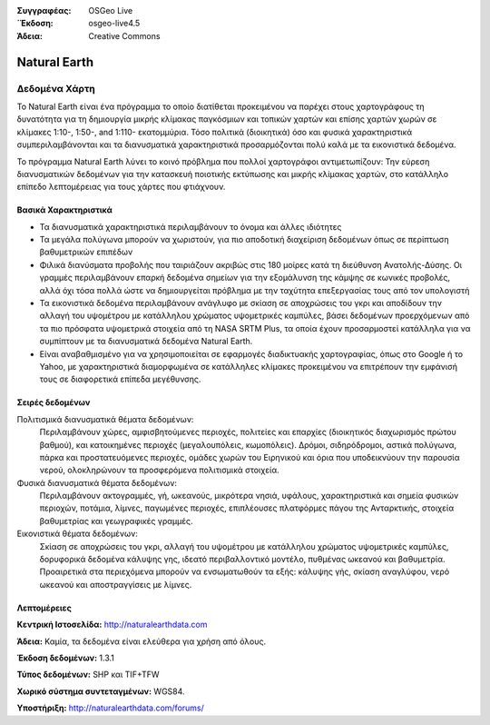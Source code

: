 :Συγγραφέας: OSGeo Live
:΄Έκδοση: osgeo-live4.5
:Άδεια: Creative Commons

.. _naturalearth-overview:

.. image:: ../../images/project_logos/logo-naturalearth.png
  :scale: 100 %
  :alt: project logo
  :align: right
  :target: http://www.naturalearthdata.com/


Natural Earth
=============

Δεδομένα Χάρτη
~~~~~~~~

Το Natural Earth είναι ένα πρόγραμμα το οποίο διατίθεται προκειμένου να παρέχει στους χαρτογράφους τη δυνατότητα για τη δημιουργία μικρής κλίμακας παγκόσμιων και τοπικών χαρτών και επίσης χαρτών χωρών σε κλίμακες 1:10-, 1:50-, and 1:110- εκατομμύρια. Τόσο πολιτικά (διοικητικά) όσο και φυσικά χαρακτηριστικά συμπεριλαμβάνονται και τα διανυσματικά χαρακτηριστικά  προσαρμόζονται πολύ καλά με τα εικονιστικά δεδομένα.

Το πρόγραμμα Natural Earth λύνει το κοινό πρόβλημα που πολλοί χαρτογράφοι αντιμετωπίζουν: Την εύρεση διανυσματικών δεδομένων για την κατασκευή ποιοτικής εκτύπωσης και μικρής κλίμακας χαρτών, στο κατάλληλο επίπεδο λεπτομέρειας για τους χάρτες που φτιάχνουν.

.. image:: ../../images/screenshots/1024x768/naturalearth.png
  :scale: 55 %
  :alt: natural earth screenshot
  :align: right

Βασικά Χαρακτηριστικά
-------------

* Τα διανυσματικά χαρακτηριστικά περιλαμβάνουν το όνομα και άλλες ιδιότητες        
* Τα μεγάλα πολύγωνα μπορούν να χωριστούν, για πιο αποδοτική διαχείριση δεδομένων όπως σε περίπτωση βαθυμετρικών επιπέδων   
* Φιλικά διανύσματα προβολής που ταιριάζουν ακριβώς στις 180 μοίρες κατά τη διεύθυνση Ανατολής-Δύσης. Οι γραμμές περιλαμβάνουν επαρκή δεδομένα σημείων για την εξομάλυνση της κάμψης σε κωνικές προβολές, αλλά όχι τόσα πολλά ώστε να δημιουργείται πρόβλημα με την ταχύτητα επεξεργασίας τους από τον υπολογιστή
* Τα εικονιστικά δεδομένα περιλαμβάνουν ανάγλυφο με σκίαση σε αποχρώσεις του γκρι και αποδίδουν την αλλαγή του υψομέτρου με κατάλληλου χρώματος υψομετρικές καμπύλες, βάσει δεδομένων προερχόμενων από τα πιο πρόσφατα υψομετρικά στοιχεία από τη NASA SRTM Plus, τα οποία έχουν προσαρμοστεί κατάλληλα για να συμπίπτουν με τα διανυσματικά δεδομένα Natural Earth.
* Είναι αναβαθμισμένο για να χρησιμοποιείται σε εφαρμογές διαδικτυακής χαρτογραφίας, όπως στο Google ή το Yahoo, με χαρακτηριστικά διαμορφωμένα σε κατάλληλες κλίμακες προκειμένου να επιτρέπουν την εμφάνισή τους σε διαφορετικά επίπεδα μεγέθυνσης.


Σειρές δεδομένων
---------

Πολιτισμικά διανυσματικά θέματα δεδομένων:
  Περιλαμβάνουν χώρες, αμφισβητούμενες περιοχές, πολιτείες και επαρχίες (διοικητικός διαχωρισμός πρώτου βαθμού), και κατοικημένες περιοχές (μεγαλουπόλεις, κωμοπόλεις). Δρόμοι, σιδηρόδρομοι, αστικά πολύγωνα, πάρκα και προστατευόμενες περιοχές, ομάδες χωρών του Ειρηνικού και όρια που υποδεικνύουν την παρουσία νερού, ολοκληρώνουν τα προσφερόμενα πολιτισμικά στοιχεία.

Φυσικά διανυσματικά θέματα δεδομένων:
  Περιλαμβάνουν ακτογραμμές, γή, ωκεανούς, μικρότερα νησιά, υφάλους, χαρακτηριστικά και σημεία φυσικών περιοχών, ποτάμια, λίμνες, παγωμένες περιοχές, επιπλέουσες πλατφόρμες πάγου της Ανταρκτικής, στοιχεία βαθυμετρίας και γεωγραφικές γραμμές.

Εικονιστικά θέματα δεδομένων:
  Σκίαση σε αποχρώσεις του γκρι, αλλαγή του υψομέτρου με κατάλληλου χρώματος υψομετρικές καμπύλες, δορυφορικά δεδομένα κάλυψης γης, ιδεατό περιβαλλοντικό μοντέλο, πυθμένας ωκεανού και βαθυμετρία. Προαιρετικά στα περιεχόμενα μπορούν να ενσωματωθούν τα εξής: κάλυψης γής, σκίαση αναγλύφου, νερό ωκεανού και αποστραγγίσεις με λίμνες.


Λεπτομέρειες
-------

**Κεντρική Ιστοσελίδα:** http://naturalearthdata.com

**Άδεια:** Καμία, τα δεδομένα είναι ελεύθερα για χρήση από όλους.

**Έκδοση δεδομένων:** 1.3.1

**Τύπος δεδομένων:** SHP και TIF+TFW

**Χωρικό σύστημα συντεταγμένων:** WGS84.

**Υποστήριξη:** http://naturalearthdata.com/forums/

